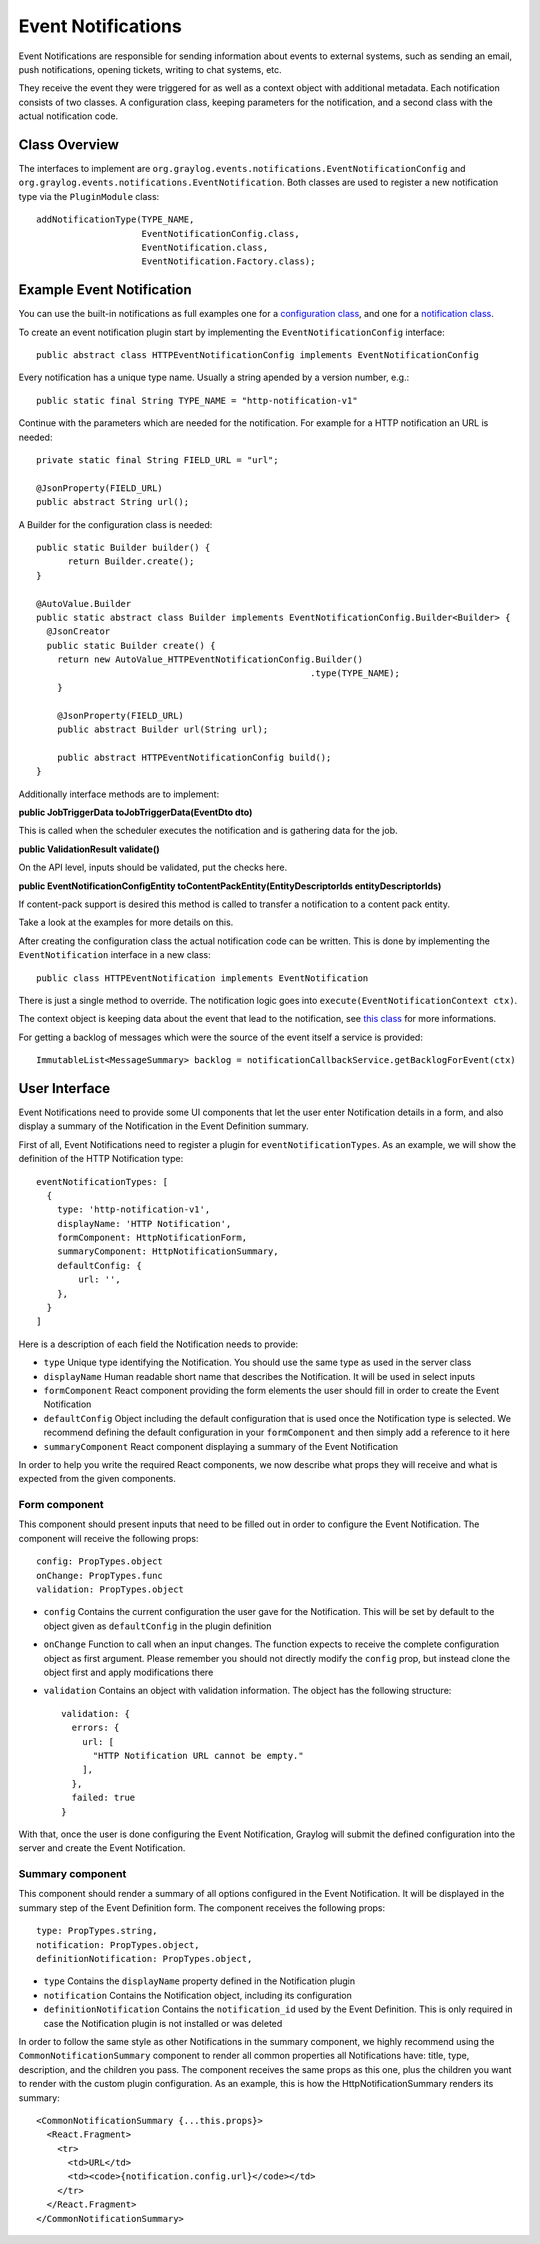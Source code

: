 .. _event_notifications_api:

*******************
Event Notifications
*******************

Event Notifications are responsible for sending information about events to external systems, such as sending an email, push notifications, opening tickets, writing to chat systems, etc.

They receive the event they were triggered for as well as a context object with additional metadata. Each notification consists of two classes. A configuration class, keeping parameters for the notification, and a second class with the actual notification code.

Class Overview
==============

The interfaces to implement are ``org.graylog.events.notifications.EventNotificationConfig`` and ``org.graylog.events.notifications.EventNotification``. Both classes are used to register a new notification type via the ``PluginModule`` class::

  addNotificationType(TYPE_NAME,
                      EventNotificationConfig.class,
                      EventNotification.class,
                      EventNotification.Factory.class);

Example Event Notification
==========================

You can use the built-in notifications as full examples one for a `configuration class <https://github.com/Graylog2/graylog2-server/blob/3.1/graylog2-server/src/main/java/org/graylog/events/notifications/types/HTTPEventNotificationConfig.java>`_,
and one for a `notification class <https://github.com/Graylog2/graylog2-server/blob/3.1/graylog2-server/src/main/java/org/graylog/events/notifications/types/HTTPEventNotification.java>`_.

To create an event notification plugin start by implementing the ``EventNotificationConfig`` interface::

  public abstract class HTTPEventNotificationConfig implements EventNotificationConfig

Every notification has a unique type name. Usually a string apended by a version number, e.g.::

  public static final String TYPE_NAME = "http-notification-v1"

Continue with the parameters which are needed for the notification. For example for a HTTP notification an URL is needed::

  private static final String FIELD_URL = "url";

  @JsonProperty(FIELD_URL)
  public abstract String url();

A Builder for the configuration class is needed::

  public static Builder builder() {
        return Builder.create();
  }

  @AutoValue.Builder
  public static abstract class Builder implements EventNotificationConfig.Builder<Builder> {
    @JsonCreator
    public static Builder create() {
      return new AutoValue_HTTPEventNotificationConfig.Builder()
                                                      .type(TYPE_NAME);
      }

      @JsonProperty(FIELD_URL)
      public abstract Builder url(String url);

      public abstract HTTPEventNotificationConfig build();
  }

Additionally interface methods are to implement:

**public JobTriggerData toJobTriggerData(EventDto dto)**

This is called when the scheduler executes the notification and is gathering data for the job.

**public ValidationResult validate()**

On the API level, inputs should be validated, put the checks here.

**public EventNotificationConfigEntity toContentPackEntity(EntityDescriptorIds entityDescriptorIds)**

If content-pack support is desired this method is called to transfer a notification to a content pack entity.

Take a look at the examples for more details on this.

After creating the configuration class the actual notification code can be written. This is done by implementing the ``EventNotification`` interface in a new class::

  public class HTTPEventNotification implements EventNotification

There is just a single method to override. The notification logic goes into ``execute(EventNotificationContext ctx)``.

The context object is keeping data about the event that lead to the notification, see `this class <https://github.com/Graylog2/graylog2-server/blob/3.1/graylog2-server/src/main/java/org/graylog/events/notifications/EventNotificationContext.java>`_ for more informations.

For getting a backlog of messages which were the source of the event itself a service is provided::

  ImmutableList<MessageSummary> backlog = notificationCallbackService.getBacklogForEvent(ctx)

User Interface
==============

Event Notifications need to provide some UI components that let the user enter Notification details in a form,
and also display a summary of the Notification in the Event Definition summary.

First of all, Event Notifications need to register a plugin for ``eventNotificationTypes``. As an example, we will
show the definition of the HTTP Notification type::

  eventNotificationTypes: [
    {
      type: 'http-notification-v1',
      displayName: 'HTTP Notification',
      formComponent: HttpNotificationForm,
      summaryComponent: HttpNotificationSummary,
      defaultConfig: {
          url: '',
      },
    }
  ]

Here is a description of each field the Notification needs to provide:

- ``type`` Unique type identifying the Notification. You should use the same type as used in the server class
- ``displayName`` Human readable short name that describes the Notification. It will be used in select inputs
- ``formComponent`` React component providing the form elements the user should fill in order to create the Event Notification
- ``defaultConfig`` Object including the default configuration that is used once the Notification type is selected.
  We recommend defining the default configuration in your ``formComponent`` and then simply add a reference to it here
- ``summaryComponent`` React component displaying a summary of the Event Notification

In order to help you write the required React components, we now describe what props they will receive and what is expected from the given components.

Form component
--------------

This component should present inputs that need to be filled out in order to configure the Event Notification. The component will receive the following
props::

  config: PropTypes.object
  onChange: PropTypes.func
  validation: PropTypes.object

- ``config`` Contains the current configuration the user gave for the Notification. This will be set by default to the object given as ``defaultConfig`` in
  the plugin definition
- ``onChange`` Function to call when an input changes. The function expects to receive the complete configuration object as first argument. Please remember
  you should not directly modify the ``config`` prop, but instead clone the object first and apply modifications there
- ``validation`` Contains an object with validation information. The object has the following structure::

    validation: {
      errors: {
        url: [
          "HTTP Notification URL cannot be empty."
        ],
      },
      failed: true
    }

With that, once the user is done configuring the Event Notification, Graylog will submit the defined configuration into the server and create the Event Notification.

Summary component
-----------------

This component should render a summary of all options configured in the Event Notification. It will be displayed in the summary step of the Event Definition form.
The component receives the following props::

  type: PropTypes.string,
  notification: PropTypes.object,
  definitionNotification: PropTypes.object,

- ``type`` Contains the ``displayName`` property defined in the Notification plugin
- ``notification`` Contains the Notification object, including its configuration
- ``definitionNotification`` Contains the ``notification_id`` used by the Event Definition. This is only required in case the Notification plugin is not installed or was deleted

In order to follow the same style as other Notifications in the summary component, we highly recommend using the ``CommonNotificationSummary`` component to render all
common properties all Notifications have: title, type, description, and the children you pass. The component receives the same props as this one, plus the children you want to
render with the custom plugin configuration. As an example, this is how the HttpNotificationSummary renders its summary::

  <CommonNotificationSummary {...this.props}>
    <React.Fragment>
      <tr>
        <td>URL</td>
        <td><code>{notification.config.url}</code></td>
      </tr>
    </React.Fragment>
  </CommonNotificationSummary>


